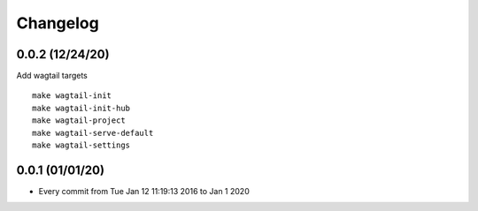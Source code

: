 Changelog
=========

0.0.2 (12/24/20)
----------------

Add wagtail targets

::

    make wagtail-init
    make wagtail-init-hub
    make wagtail-project
    make wagtail-serve-default
    make wagtail-settings

0.0.1 (01/01/20)
----------------

- Every commit from Tue Jan 12 11:19:13 2016 to Jan 1 2020
